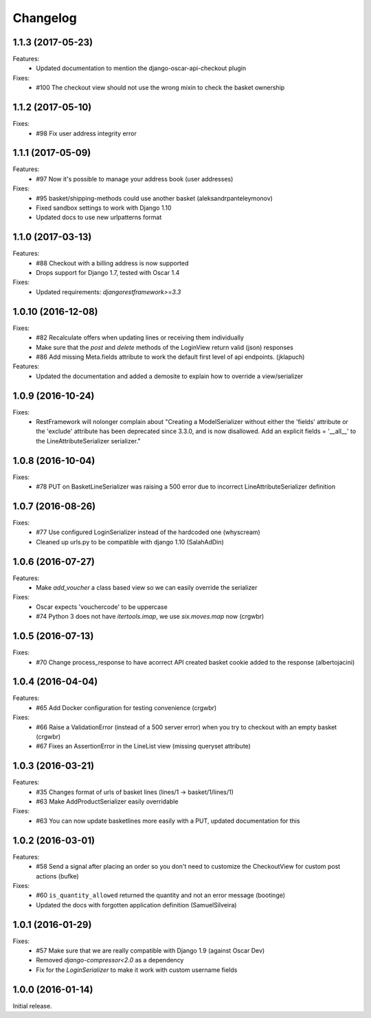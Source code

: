 =========
Changelog
=========

1.1.3 (2017-05-23)
-------------------
Features:
  * Updated documentation to mention the django-oscar-api-checkout plugin

Fixes:
  * #100 The checkout view should not use the wrong mixin to check the basket ownership

1.1.2 (2017-05-10)
-------------------
Fixes:
  * #98 Fix user address integrity error

1.1.1 (2017-05-09)
-------------------
Features:
  * #97 Now it's possible to manage your address book (user addresses)

Fixes:
  * #95 basket/shipping-methods could use another basket (aleksandrpanteleymonov)
  * Fixed sandbox settings to work with Django 1.10
  * Updated docs to use new urlpatterns format


1.1.0 (2017-03-13)
-------------------
Features:
  * #88 Checkout with a billing address is now supported
  * Drops support for Django 1.7, tested with Oscar 1.4

Fixes:
  * Updated requirements: `djangorestframework>=3.3`

1.0.10 (2016-12-08)
-------------------
Fixes:
  * #82 Recalculate offers when updating lines or receiving them individually
  * Make sure that the `post` and `delete` methods of the LoginView return valid (json) responses
  * #86 Add missing Meta.fields attribute to work the default first level of api endpoints. (jklapuch)

Features:
  * Updated the documentation and added a demosite to explain how to override a view/serializer

1.0.9 (2016-10-24)
------------------
Fixes:
  * RestFramework will nolonger complain about "Creating a ModelSerializer
    without either the 'fields' attribute or the 'exclude' attribute has been
    deprecated since 3.3.0, and is now disallowed. Add an explicit
    fields = '__all__' to the LineAttributeSerializer serializer."

1.0.8 (2016-10-04)
------------------
Fixes:
  * #78 PUT on BasketLineSerializer was raising a 500 error due to incorrect LineAttributeSerializer definition

1.0.7 (2016-08-26)
------------------
Fixes:
  * #77 Use configured LoginSerializer instead of the hardcoded one (whyscream)
  * Cleaned up urls.py to be compatible with django 1.10 (SalahAdDin)

1.0.6 (2016-07-27)
------------------
Features:
  * Make `add_voucher` a class based view so we can easily override the serializer

Fixes:
  * Oscar expects 'vouchercode' to be uppercase
  * #74 Python 3 does not have `itertools.imap`, we use `six.moves.map` now (crgwbr)

1.0.5 (2016-07-13)
------------------

Fixes:
  * #70 Change process_response to have acorrect  API created basket cookie added to the response (albertojacini)

1.0.4 (2016-04-04)
------------------

Features:
  * #65 Add Docker configuration for testing convenience (crgwbr) 

Fixes:
  * #66 Raise a ValidationError (instead of a 500 server error)  when you try to checkout with an empty basket (crgwbr)
  * #67 Fixes an AssertionError in the LineList view (missing queryset attribute)

1.0.3 (2016-03-21)
------------------

Features:
  * #35 Changes format of urls of basket lines (lines/1 -> basket/1/lines/1) 
  * #63 Make AddProductSerializer easily overridable

Fixes:
  * #63 You can now update basketlines more easily with a PUT, updated documentation for this

1.0.2 (2016-03-01)
------------------
Features:
  * #58 Send a signal after placing an order so you don't need to customize the CheckoutView for custom post actions (bufke)

Fixes:
  * #60 ``is_quantity_allowed`` returned the quantity and not an error message (bootinge)
  * Updated the docs with forgotten application definition (SamuelSilveira)

1.0.1 (2016-01-29)
------------------
Fixes:
  * #57 Make sure that we are really compatible with Django 1.9 (against Oscar Dev)
  * Removed `django-compressor<2.0` as a dependency
  * Fix for the `LoginSerializer` to make it work with custom username fields

1.0.0 (2016-01-14)
------------------
Initial release.
